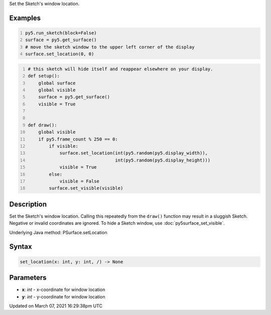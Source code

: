 .. title: set_location()
.. slug: py5surface_set_location
.. date: 2021-03-07 16:29:38 UTC+00:00
.. tags:
.. category:
.. link:
.. description: py5 set_location() documentation
.. type: text

Set the Sketch's window location.

Examples
========

.. raw:: html

    <div class="example-table">

.. raw:: html

    <div class="example-row"><div class="example-cell-image">

.. raw:: html

    </div><div class="example-cell-code">

.. code:: python
    :number-lines:

    py5.run_sketch(block=False)
    surface = py5.get_surface()
    # move the sketch window to the upper left corner of the display
    surface.set_location(0, 0)

.. raw:: html

    </div></div>

.. raw:: html

    <div class="example-row"><div class="example-cell-image">

.. raw:: html

    </div><div class="example-cell-code">

.. code:: python
    :number-lines:

    # this sketch will hide itself and reappear elsewhere on your display.
    def setup():
        global surface
        global visible
        surface = py5.get_surface()
        visible = True


    def draw():
        global visible
        if py5.frame_count % 250 == 0:
            if visible:
                surface.set_location(int(py5.random(py5.display_width)),
                                     int(py5.random(py5.display_height)))
                visible = True
            else:
                visible = False
            surface.set_visible(visible)

.. raw:: html

    </div></div>

.. raw:: html

    </div>

Description
===========

Set the Sketch's window location. Calling this repeatedly from the ``draw()`` function may result in a sluggish Sketch. Negative or invalid coordinates are ignored. To hide a Sketch window, use :doc:`py5surface_set_visible`.

Underlying Java method: PSurface.setLocation

Syntax
======

.. code:: python

    set_location(x: int, y: int, /) -> None

Parameters
==========

* **x**: `int` - x-coordinate for window location
* **y**: `int` - y-coordinate for window location


Updated on March 07, 2021 16:29:38pm UTC

